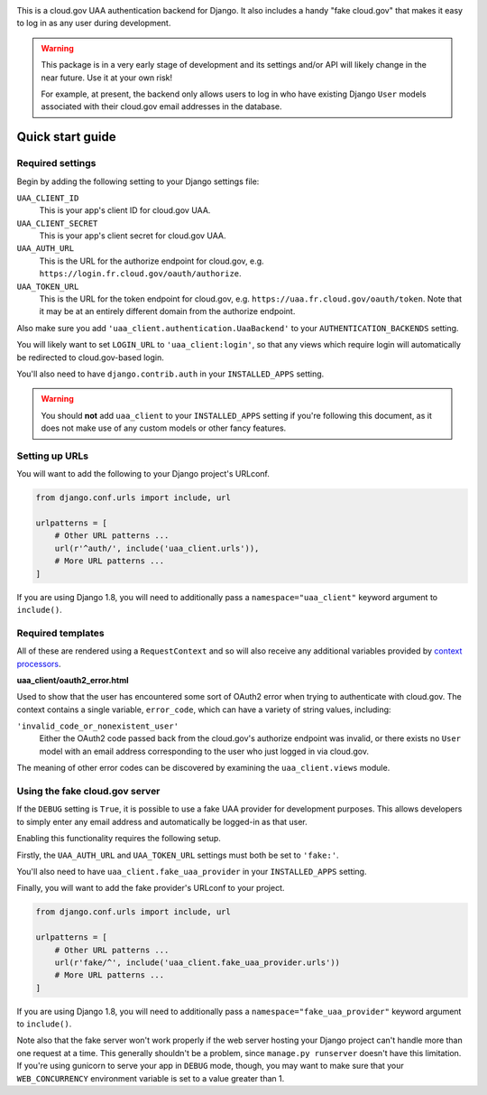 .. -*-restructuredtext-*-

.. image:: https://travis-ci.org/18F/cg-django-uaa.svg?branch=master
    :target: https://travis-ci.org/18F/cg-django-uaa

This is a cloud.gov UAA authentication backend for Django. It also
includes a handy "fake cloud.gov" that makes it easy to log in
as any user during development.

.. warning:: This package is in a very early stage of development
   and its settings and/or API will likely change in the near future.
   Use it at your own risk!

   For example, at present, the backend only allows users to log in who
   have existing Django ``User`` models associated with their cloud.gov
   email addresses in the database.

Quick start guide
=================

Required settings
~~~~~~~~~~~~~~~~~

Begin by adding the following setting to your Django settings file:

``UAA_CLIENT_ID``
    This is your app's client ID for cloud.gov UAA.

``UAA_CLIENT_SECRET``
    This is your app's client secret for cloud.gov UAA.

``UAA_AUTH_URL``
    This is the URL for the authorize endpoint for cloud.gov, e.g.
    ``https://login.fr.cloud.gov/oauth/authorize``.

``UAA_TOKEN_URL``
    This is the URL for the token endpoint for cloud.gov, e.g.
    ``https://uaa.fr.cloud.gov/oauth/token``. Note that it may
    be at an entirely different domain from the authorize endpoint.

Also make sure you add ``'uaa_client.authentication.UaaBackend'`` to
your ``AUTHENTICATION_BACKENDS`` setting.

You will likely want to set ``LOGIN_URL`` to ``'uaa_client:login'``, so
that any views which require login will automatically be redirected
to cloud.gov-based login.

You'll also need to have ``django.contrib.auth`` in your
``INSTALLED_APPS`` setting.

.. warning:: You should **not** add ``uaa_client`` to your
   ``INSTALLED_APPS`` setting if you're following this document,
   as it does not make use of any custom models or other fancy features.


Setting up URLs
~~~~~~~~~~~~~~~

You will want to add the following to your Django project's URLconf.

.. code-block:: python

   from django.conf.urls import include, url

   urlpatterns = [
       # Other URL patterns ...
       url(r'^auth/', include('uaa_client.urls')),
       # More URL patterns ...
   ]

If you are using Django 1.8, you will need to additionally pass a
``namespace="uaa_client"`` keyword argument to ``include()``.

Required templates
~~~~~~~~~~~~~~~~~~

All of these are rendered using a ``RequestContext`` and so will also
receive any additional variables provided by `context processors
<https://docs.djangoproject.com/en/stable/ref/templates/api/>`_.

**uaa_client/oauth2_error.html**

Used to show that the user has encountered some sort of OAuth2 error
when trying to authenticate with cloud.gov.  The context contains
a single variable, ``error_code``, which can have a variety of
string values, including:

``'invalid_code_or_nonexistent_user'``
    Either the OAuth2 code passed back from the cloud.gov's authorize
    endpoint was invalid, or there exists no ``User`` model with an
    email address corresponding to the user who just logged in via
    cloud.gov.

The meaning of other error codes can be discovered by examining the
``uaa_client.views`` module.

Using the fake cloud.gov server
~~~~~~~~~~~~~~~~~~~~~~~~~~~~~~~

If the ``DEBUG`` setting is ``True``, it is possible to use a fake
UAA provider for development purposes. This allows developers to
simply enter any email address and automatically be logged-in as
that user.

.. image:: https://cloud.githubusercontent.com/assets/124687/16729463/9cd1b676-473a-11e6-98f1-588308c0a213.png

Enabling this functionality requires the following setup.

Firstly, the ``UAA_AUTH_URL`` and ``UAA_TOKEN_URL`` settings
must both be set to ``'fake:'``.

You'll also need to have ``uaa_client.fake_uaa_provider`` in your
``INSTALLED_APPS`` setting.

Finally, you will want to add the fake provider's URLconf to your
project.

.. code-block:: python

   from django.conf.urls import include, url

   urlpatterns = [
       # Other URL patterns ...
       url(r'fake/^', include('uaa_client.fake_uaa_provider.urls'))
       # More URL patterns ...
   ]

If you are using Django 1.8, you will need to additionally pass a
``namespace="fake_uaa_provider"`` keyword argument to ``include()``.

Note also that the fake server won't work properly if the web
server hosting your Django project can't handle more than one
request at a time. This generally shouldn't be a problem, since
``manage.py runserver`` doesn't have this limitation. If you're using
gunicorn to serve your app in ``DEBUG`` mode, though, you may want to
make sure that your ``WEB_CONCURRENCY`` environment variable is
set to a value greater than 1.
